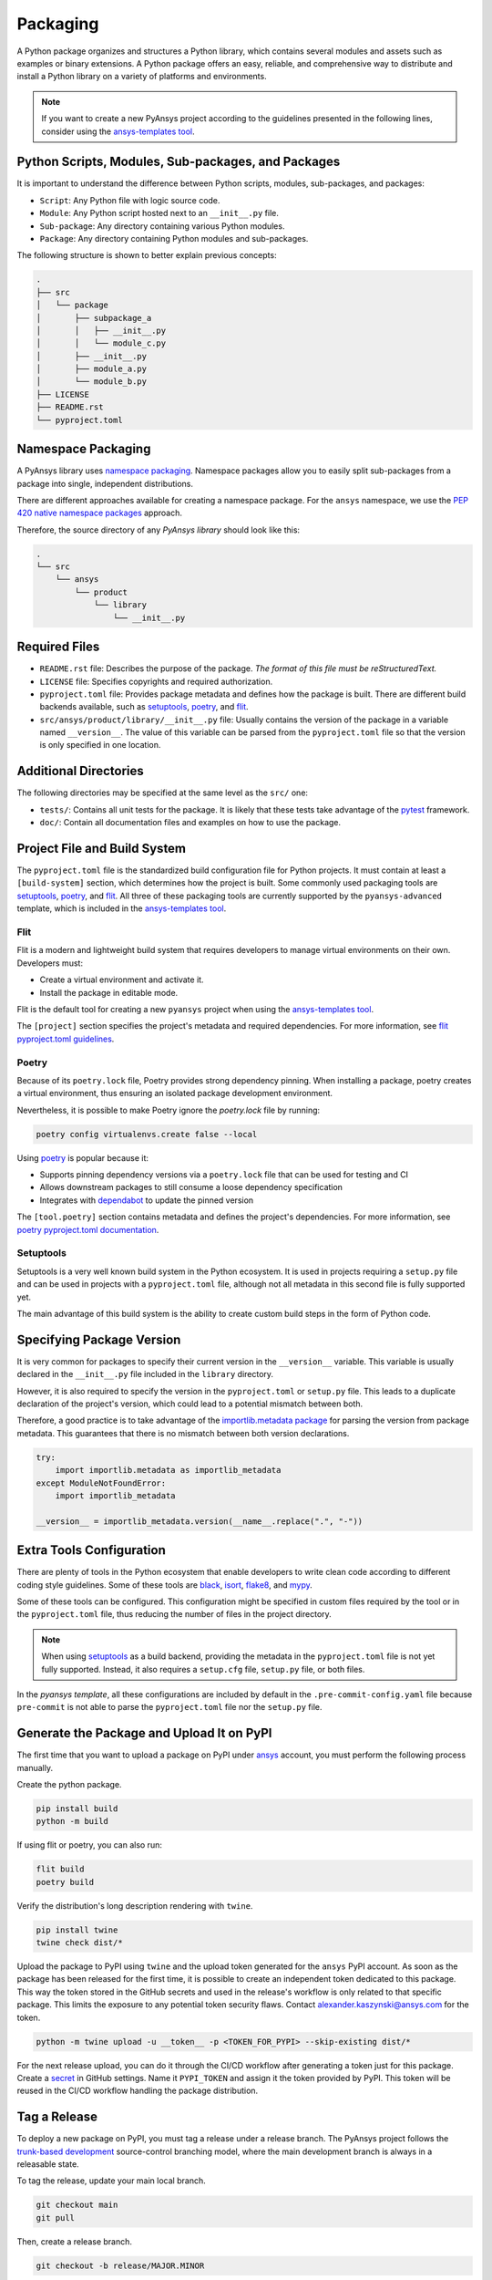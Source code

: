 .. _packaging:

Packaging
#########

A Python package organizes and structures a Python library, which contains
several modules and assets such as examples or binary extensions. A Python
package offers an easy, reliable, and comprehensive way to distribute and
install a Python library on a variety of platforms and environments.

.. note::

   If you want to create a new PyAnsys project according to the guidelines
   presented in the following lines, consider using the `ansys-templates tool`_.


Python Scripts, Modules, Sub-packages, and Packages
---------------------------------------------------

It is important to understand the difference between Python scripts, modules,
sub-packages, and packages:

* ``Script``: Any Python file with logic source code.
* ``Module``: Any Python script hosted next to an ``__init__.py`` file.
* ``Sub-package``: Any directory containing various Python modules.
* ``Package``: Any directory containing Python modules and sub-packages.

The following structure is shown to better explain previous concepts:

.. code:: bash

    .
    ├── src
    │   └── package
    │       ├── subpackage_a
    │       │   ├── __init__.py
    │       │   └── module_c.py
    │       ├── __init__.py
    │       ├── module_a.py
    │       └── module_b.py
    ├── LICENSE
    ├── README.rst
    └── pyproject.toml


Namespace Packaging
-------------------
A PyAnsys library uses `namespace packaging`_.  Namespace packages allow you
to easily split sub-packages from a package into single, independent
distributions.

There are different approaches available for creating a namespace package. For
the ``ansys`` namespace, we use the `PEP 420`_ `native namespace packages`_
approach.

Therefore, the source directory of any `PyAnsys library` should look like this:

.. code:: bash

    .
    └── src
        └── ansys
            └── product
                └── library
                    └── __init__.py


Required Files
--------------

* ``README.rst`` file: Describes the purpose of the package.
  *The format of this file must be reStructuredText.*

* ``LICENSE`` file: Specifies copyrights and required authorization.

* ``pyproject.toml`` file: Provides package metadata and defines how the package
  is built. There are different build backends available, such as `setuptools`_,
  `poetry`_, and `flit`_.

* ``src/ansys/product/library/__init__.py`` file: Usually contains the
  version of the package in a variable named ``__version__``. The value of this
  variable can be parsed from the ``pyproject.toml`` file so that the version 
  is only specified in one location.


Additional Directories
----------------------

The following directories may be specified at the same level as the ``src/`` one:

* ``tests/``: Contains all unit tests for the package. It is
  likely that these tests take advantage of the `pytest`_ framework.

* ``doc/``: Contain all documentation files and examples on
  how to use the package.


Project File and Build System
------------------------------

The ``pyproject.toml`` file is the standardized build configuration file for Python
projects. It must contain at least a ``[build-system]`` section, which determines
how the project is built. Some commonly used packaging tools are `setuptools`_,
`poetry`_, and `flit`_. All three of these packaging tools are currently supported by
the ``pyansys-advanced`` template, which is included in the `ansys-templates tool`_.


Flit
^^^^

Flit is a modern and lightweight build system that requires developers
to manage virtual environments on their own. Developers must:

* Create a virtual environment and activate it.
* Install the package in editable mode.

Flit is the default tool for creating a new ``pyansys`` project when using the
`ansys-templates tool`_.

The ``[project]`` section specifies the project's metadata and required
dependencies. For more information, see `flit pyproject.toml
guidelines`_.


Poetry
^^^^^^

Because of its ``poetry.lock`` file, Poetry provides strong dependency pinning. When
installing a package, poetry creates a virtual environment, thus ensuring an isolated
package development environment.

Nevertheless, it is possible to make Poetry ignore the `poetry.lock` file by running:

.. code:: bash

   poetry config virtualenvs.create false --local

Using `poetry`_ is popular because it:

* Supports pinning dependency versions via a ``poetry.lock`` file that can be 
  used for testing and CI
* Allows downstream packages to still consume a loose dependency specification
* Integrates with `dependabot`_ to update the pinned version

The ``[tool.poetry]`` section contains metadata and defines the project's
dependencies. For more information, see `poetry pyproject.toml documentation`_.


Setuptools
^^^^^^^^^^

Setuptools is a very well known build system in the Python ecosystem. It is used
in projects requiring a ``setup.py`` file and can be used in projects with a
``pyproject.toml`` file, although not all metadata in this second file
is fully supported yet.

The main advantage of this build system is the ability to create custom build
steps in the form of Python code.


Specifying Package Version
--------------------------

It is very common for packages to specify their current version in the
``__version__`` variable. This variable is usually declared in the
``__init__.py`` file included in the ``library`` directory.

However, it is also required to specify the version in the ``pyproject.toml`` or
``setup.py`` file. This leads to a duplicate declaration of the project's version,
which could lead to a potential mismatch between both.

Therefore, a good practice is to take advantage of the `importlib.metadata package`_
for parsing the version from package metadata. This guarantees that there is no mismatch
between both version declarations.


.. code:: python

  try:
      import importlib.metadata as importlib_metadata
  except ModuleNotFoundError:
      import importlib_metadata

  __version__ = importlib_metadata.version(__name__.replace(".", "-"))


Extra Tools Configuration
-------------------------

There are plenty of tools in the Python ecosystem that enable developers to
write clean code according to different coding style guidelines. Some of these
tools are `black`_, `isort`_, `flake8`_, and `mypy`_.

Some of these tools can be configured. This configuration might be specified in
custom files required by the tool or in the ``pyproject.toml`` file, thus reducing the
number of files in the project directory.

.. note::

  When using `setuptools`_ as a build backend, providing the metadata in
  the ``pyproject.toml`` file is not yet fully supported.  Instead, it also 
  requires a ``setup.cfg`` file, ``setup.py`` file, or both files.

In the `pyansys template`, all these configurations are included by default in
the ``.pre-commit-config.yaml`` file because ``pre-commit`` is not able to parse the
``pyproject.toml`` file nor the ``setup.py`` file.


Generate the Package and Upload It on PyPI
------------------------------------------

The first time that you want to upload a package on PyPI under `ansys <https://pypi.org/user/ansys/>`_
account, you must perform the following process manually.

Create the python package.

.. code::

  pip install build
  python -m build

If using flit or poetry, you can also run:

.. code::

   flit build
   poetry build

Verify the distribution's long description rendering with ``twine``.

.. code::

  pip install twine
  twine check dist/*


Upload the package to PyPI using ``twine`` and the upload token generated for
the ``ansys`` PyPI account.  As soon as the package has been released for the
first time, it is possible to create an independent token dedicated to this
package.  This way the token stored in the GitHub secrets and used in the
release's workflow is only related to that specific package.  This limits the
exposure to any potential token security flaws.  Contact
alexander.kaszynski@ansys.com for the token.

.. code::

  python -m twine upload -u __token__ -p <TOKEN_FOR_PYPI> --skip-existing dist/*

For the next release upload, you can do it through the CI/CD workflow after generating a token just for this package.
Create a `secret`_ in GitHub settings.
Name it ``PYPI_TOKEN`` and assign it the token provided by PyPI.
This token will be reused in the CI/CD workflow handling the package distribution.

Tag a Release
-------------
To deploy a new package on PyPI, you must tag a release under a release branch. The PyAnsys project
follows the `trunk-based development`_ source-control branching model, where the main development
branch is always in a releasable state.

To tag the release, update your main local branch.

.. code::

  git checkout main
  git pull

Then, create a release branch.

.. code::

  git checkout -b release/MAJOR.MINOR

Bump the version number in the ``_version`` file to ``MAJOR.MINOR.PATCH``.

Commit and push your changes and then create the tag.

.. code::

  git commit -am "Increase version to v<MAJOR.MINOR.PATCH>"
  git tag v<MAJOR.MINOR.PATCH>
  git push --tags

Following this tag creation, the workflow responsible for the distribution
will be automatically triggered.

Install a Package
-----------------
Install a package with:

.. code::

  pip install ansys-<product>-<library>

To create a package complying with the above standards, here is the minimal content of your PyAnsys library:

.. code::

   ansys/<product>/<library>/__init__.py
   LICENSE
   README.rst
   pyproject.toml
   tests/


.. _namespace packaging: https://packaging.python.org/guides/packaging-namespace-packages/
.. _native namespace packages: https://packaging.python.org/guides/packaging-namespace-packages/#native-namespace-packages
.. _PEP 420: https://www.python.org/dev/peps/pep-0420/
.. _setuptools: https://setuptools.pypa.io
.. _poetry: https://python-poetry.org/docs/
.. _flit pyproject.toml guidelines: https://flit.readthedocs.io/en/latest/pyproject_toml.html
.. _flit: https://flit.readthedocs.io
.. _dependabot: https://docs.github.com/en/code-security/supply-chain-security/keeping-your-dependencies-updated-automatically/about-dependabot-version-updates
.. _ansys-templates tool: https://github.com/pyansys/pyansys-templates
.. _poetry pyproject.toml documentation: https://python-poetry.org/docs/pyproject/
.. _black: https://black.readthedocs.io/en/stable/usage_and_configuration/the_basics.html#configuration-via-a-file
.. _mypy: https://mypy.readthedocs.io/en/stable/config_file.html#the-mypy-configuration-file
.. _trunk-based development: https://trunkbaseddevelopment.com/
.. _secret: https://docs.github.com/en/actions/reference/encrypted-secrets
.. _setup.py: https://packaging.python.org/tutorials/packaging-projects/#configuring-metadata
.. _importlib.metadata package: https://docs.python.org/3/library/importlib.metadata.html
.. _isort: https://github.com/PyCQA/isort
.. _flake8: https://flake8.pycqa.org/en/latest/
.. _pytest: https://docs.pytest.org/en/latest/
